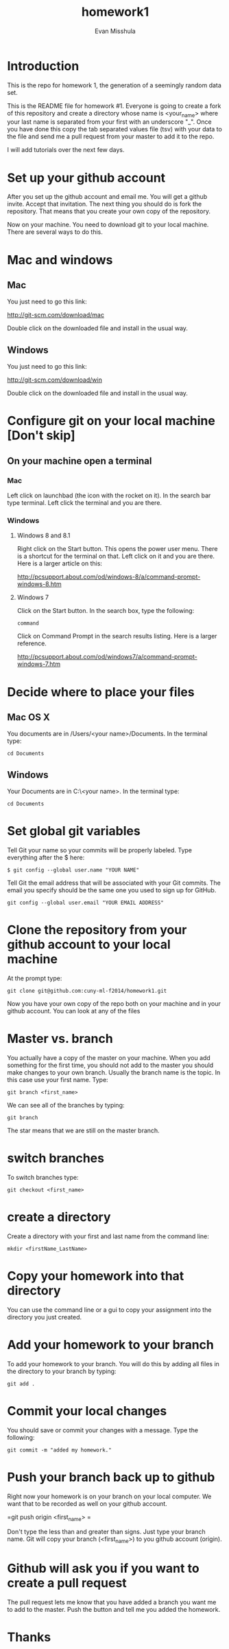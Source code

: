 #+Title:homework1
#+Author: Evan Misshula

* Introduction 
This is the repo for homework 1, the generation of a seemingly random data set.

This is the README file for homework #1.  Everyone is going to create
a fork of this repository and create a directory whose name is
<your_name> where your last name is separated from your first with an
underscore "_".  Once you have done this copy the tab separated values
file (tsv) with your data to the file and send me a pull request from
your master to add it to the repo.

I will add tutorials over the next few days.

* Set up your github account

After you set up the github account and email me.  You will get a
github invite. Accept that invitation.  The next thing you should do is 
fork the repository.  That means that you create your own copy of the
repository.

[[file:images/fork.png]]

Now on your machine.  You need to download git to your local machine.
There are several ways to do this.

* Mac and windows

** Mac 
You just need to go this link:

http://git-scm.com/download/mac

Double click on the downloaded file and install in the usual way.
** Windows
You just need to go this link:

http://git-scm.com/download/win

Double click on the downloaded file and install in the usual way.

* Configure git on your local machine [Don't skip]
** On your machine open a terminal 
*** Mac
Left click on launchbad (the icon with the rocket on it).  In the search bar type terminal.
Left click the terminal and you are there.
*** Windows
**** Windows 8 and 8.1
Right click on the Start button. This opens the power user menu.  There is a shortcut for the 
terminal on that. Left click on it and you are there. Here is a larger article on this:

http://pcsupport.about.com/od/windows-8/a/command-prompt-windows-8.htm

**** Windows 7

Click on the Start button. In the search box, type the following:

=command= 

Click on Command Prompt in the search results listing. Here is a larger reference.

http://pcsupport.about.com/od/windows7/a/command-prompt-windows-7.htm

* Decide where to place your files
** Mac OS X

You documents are in /Users/<your name>/Documents.  In the terminal type:

=cd Documents=

** Windows

Your Documents are in C:\Users\<your name>\Documents.  In the terminal type:

=cd Documents=

* Set global git variables
Tell Git your name so your commits will be properly labeled. Type everything after the $ here:


=$ git config --global user.name "YOUR NAME"=

Tell Git the email address that will be associated with your Git
commits. The email you specify should be the same one you used to sign
up for GitHub.

=git config --global user.email "YOUR EMAIL ADDRESS"=
 
* Clone the repository from your github account to your local machine

At the prompt type:

=git clone git@github.com:cuny-ml-f2014/homework1.git=

Now you have your own copy of the repo both on your machine and in your github account.
You can look at any of the files
* Master vs. branch
You actually have a copy of the master on your machine.  When you add something
for the first time, you should not add to the master you should make changes to 
your own branch. Usually the branch name is the topic.  In this case use your
first name. Type:

=git branch <first_name>=

We can see all of the branches by typing:

=git branch=

The star means that we are still on the master branch.

* switch branches

To switch branches type:

=git checkout <first_name>=

* create a directory

Create a directory with your first and last name from the command line:

=mkdir <firstName_LastName>=

* Copy your homework into that directory

You can use the command line or a gui to copy your assignment into the directory you
just created.

* Add your homework to your branch

To add your homework to your branch.  You will do this by adding all files in the directory
to your branch by typing:

=git add .=

* Commit your local changes

You should save or commit your changes with a message.  Type the following:

=git commit -m "added my homework."=

* Push your branch back up to github

Right now your homework is on your branch on your local computer.  We want that to 
be recorded as well on your github account.

=git push origin <first_name> =

Don't type the less than and greater than signs.  Just type your
branch name.  Git will copy your branch (<first_name>) to you github
account (origin).

* Github will ask you if you want to create a pull request

The pull request lets me know that you have added a branch you
want me to add to the master.  Push the button and tell me you 
added the homework.  

* Thanks

